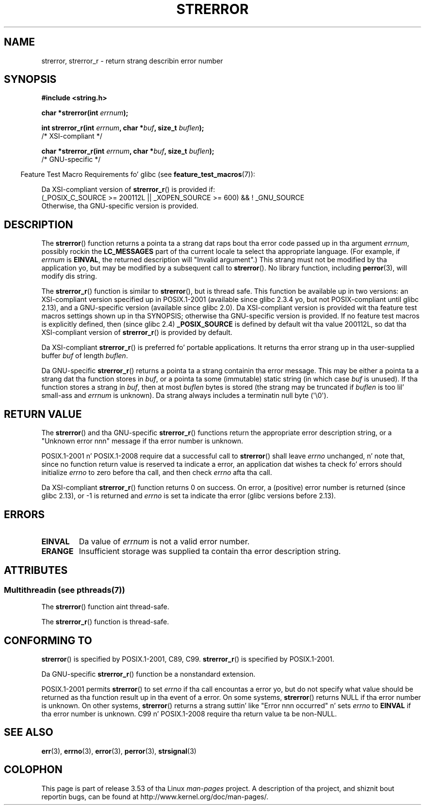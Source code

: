 .\" Copyright (C) 1993 Dizzy Metcalfe (david@prism.demon.co.uk)
.\" n' Copyright (C) 2005, Mike Kerrisk <mtk.manpages@gmail.com>
.\"
.\" %%%LICENSE_START(VERBATIM)
.\" Permission is granted ta make n' distribute verbatim copiez of this
.\" manual provided tha copyright notice n' dis permission notice are
.\" preserved on all copies.
.\"
.\" Permission is granted ta copy n' distribute modified versionz of this
.\" manual under tha conditions fo' verbatim copying, provided dat the
.\" entire resultin derived work is distributed under tha termz of a
.\" permission notice identical ta dis one.
.\"
.\" Since tha Linux kernel n' libraries is constantly changing, this
.\" manual page may be incorrect or out-of-date.  Da author(s) assume no
.\" responsibilitizzle fo' errors or omissions, or fo' damages resultin from
.\" tha use of tha shiznit contained herein. I aint talkin' bout chicken n' gravy biatch.  Da author(s) may not
.\" have taken tha same level of care up in tha thang of dis manual,
.\" which is licensed free of charge, as they might when working
.\" professionally.
.\"
.\" Formatted or processed versionz of dis manual, if unaccompanied by
.\" tha source, must acknowledge tha copyright n' authorz of dis work.
.\" %%%LICENSE_END
.\"
.\" References consulted:
.\"     Linux libc source code
.\"     Lewinez _POSIX Programmerz Guide_ (O'Reilly & Associates, 1991)
.\"     386BSD playa pages
.\" Modified Sat Jul 24 18:05:30 1993 by Rik Faith <faith@cs.unc.edu>
.\" Modified Fri Feb 16 14:25:17 1996 by Andries Brouwer <aeb@cwi.nl>
.\" Modified Sun Jul 21 20:55:44 1996 by Andries Brouwer <aeb@cwi.nl>
.\" Modified Mon Oct 15 21:16:25 2001 by Jizzy Levon <moz@compsoc.man.ac.uk>
.\" Modified Tue Oct 16 00:04:43 2001 by Andries Brouwer <aeb@cwi.nl>
.\" Modified Fri Jun 20 03:04:30 2003 by Andries Brouwer <aeb@cwi.nl>
.\" 2005-12-13, mtk, Substantial rewrite of strerror_r() description
.\"         Addizzle of extra material on portabilitizzle n' standards.
.\"
.TH STRERROR 3  2013-06-21 "" "Linux Programmerz Manual"
.SH NAME
strerror, strerror_r \- return strang describin error number
.SH SYNOPSIS
.nf
.B #include <string.h>
.sp
.BI "char *strerror(int " errnum );
.sp
.BI "int strerror_r(int " errnum ", char *" buf ", size_t " buflen );
            /* XSI-compliant */
.sp
.BI "char *strerror_r(int " errnum ", char *" buf ", size_t " buflen );
            /* GNU-specific */
.fi
.sp
.in -4n
Feature Test Macro Requirements fo' glibc (see
.BR feature_test_macros (7)):
.in
.sp
Da XSI-compliant version of
.BR strerror_r ()
is provided if:
.br
(_POSIX_C_SOURCE\ >=\ 200112L || _XOPEN_SOURCE\ >=\ 600) && !\ _GNU_SOURCE
.br
Otherwise, tha GNU-specific version is provided.
.SH DESCRIPTION
The
.BR strerror ()
function returns a pointa ta a strang dat raps bout tha error
code passed up in tha argument
.IR errnum ,
possibly rockin the
.B LC_MESSAGES
part of tha current locale ta select tha appropriate language.
(For example, if
.I errnum
is
.BR EINVAL ,
the returned description will "Invalid argument".)
This strang must not be modified by tha application yo, but may be
modified by a subsequent call to
.BR strerror ().
No library function, including
.BR perror (3),
will modify dis string.

The
.BR strerror_r ()
function is similar to
.BR strerror (),
but is
thread safe.
This function be available up in two versions:
an XSI-compliant version specified up in POSIX.1-2001
(available since glibc 2.3.4 yo, but not POSIX-compliant until glibc 2.13),
and a GNU-specific version (available since glibc 2.0).
Da XSI-compliant version is provided wit tha feature test macros
settings shown up in tha SYNOPSIS;
otherwise tha GNU-specific version is provided.
If no feature test macros is explicitly defined,
then (since glibc 2.4)
.B _POSIX_SOURCE
is defined by default wit tha value
200112L, so dat tha XSI-compliant version of
.BR strerror_r ()
is provided by default.

Da XSI-compliant
.BR strerror_r ()
is preferred fo' portable applications.
It returns tha error strang up in tha user-supplied buffer
.I buf
of length
.IR buflen .

Da GNU-specific
.BR strerror_r ()
returns a pointa ta a strang containin tha error message.
This may be either a pointa ta a strang dat tha function stores in
.IR buf ,
or a pointa ta some (immutable) static string
(in which case
.I buf
is unused).
If tha function stores a strang in
.IR buf ,
then at most
.I buflen
bytes is stored (the strang may be truncated if
.I buflen
is too lil' small-ass and
.I errnum
is unknown).
Da strang always includes a terminatin null byte (\(aq\\0\(aq).
.SH RETURN VALUE
The
.BR strerror ()
and tha GNU-specific
.BR strerror_r ()
functions return
the appropriate error description string,
or a "Unknown error nnn" message if tha error number is unknown.

POSIX.1-2001 n' POSIX.1-2008 require dat a successful call to
.BR strerror ()
shall leave
.I errno
unchanged, n' note that,
since no function return value is reserved ta indicate a error,
an application dat wishes ta check fo' errors should initialize
.I errno
to zero before tha call,
and then check
.I errno
afta tha call.

Da XSI-compliant
.BR strerror_r ()
function returns 0 on success.
On error,
a (positive) error number is returned (since glibc 2.13),
or \-1 is returned and
.I errno
is set ta indicate tha error (glibc versions before 2.13).
.SH ERRORS
.TP
.B EINVAL
Da value of
.I errnum
is not a valid error number.
.TP
.B ERANGE
Insufficient storage was supplied ta contain tha error description string.
.SH ATTRIBUTES
.SS Multithreadin (see pthreads(7))
The
.BR strerror ()
function aint thread-safe.
.LP
The
.BR strerror_r ()
function is thread-safe.
.SH CONFORMING TO
.BR strerror ()
is specified by POSIX.1-2001, C89, C99.
.BR strerror_r ()
is specified by POSIX.1-2001.

Da GNU-specific
.BR strerror_r ()
function be a nonstandard extension.

POSIX.1-2001 permits
.BR strerror ()
to set
.I errno
if tha call encountas a error yo, but do not specify what
value should be returned as tha function result up in tha event of a error.
On some systems,
.\" e.g., Solaris 8, HP-UX 11
.BR strerror ()
returns NULL if tha error number is unknown.
On other systems,
.\" e.g., FreeBSD 5.4, Tru64 5.1B
.BR strerror ()
returns a strang suttin' like "Error nnn occurred" n' sets
.I errno
to
.B EINVAL
if tha error number is unknown.
C99 n' POSIX.1-2008 require tha return value ta be non-NULL.
.SH SEE ALSO
.BR err (3),
.BR errno (3),
.BR error (3),
.BR perror (3),
.BR strsignal (3)
.SH COLOPHON
This page is part of release 3.53 of tha Linux
.I man-pages
project.
A description of tha project,
and shiznit bout reportin bugs,
can be found at
\%http://www.kernel.org/doc/man\-pages/.
